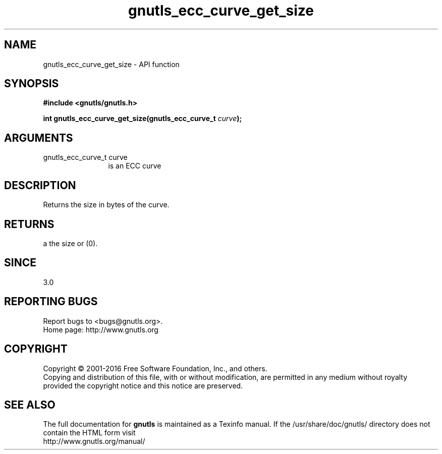 .\" DO NOT MODIFY THIS FILE!  It was generated by gdoc.
.TH "gnutls_ecc_curve_get_size" 3 "3.4.8" "gnutls" "gnutls"
.SH NAME
gnutls_ecc_curve_get_size \- API function
.SH SYNOPSIS
.B #include <gnutls/gnutls.h>
.sp
.BI "int gnutls_ecc_curve_get_size(gnutls_ecc_curve_t " curve ");"
.SH ARGUMENTS
.IP "gnutls_ecc_curve_t curve" 12
is an ECC curve
.SH "DESCRIPTION"
Returns the size in bytes of the curve.
.SH "RETURNS"
a the size or (0).
.SH "SINCE"
3.0
.SH "REPORTING BUGS"
Report bugs to <bugs@gnutls.org>.
.br
Home page: http://www.gnutls.org

.SH COPYRIGHT
Copyright \(co 2001-2016 Free Software Foundation, Inc., and others.
.br
Copying and distribution of this file, with or without modification,
are permitted in any medium without royalty provided the copyright
notice and this notice are preserved.
.SH "SEE ALSO"
The full documentation for
.B gnutls
is maintained as a Texinfo manual.
If the /usr/share/doc/gnutls/
directory does not contain the HTML form visit
.B
.IP http://www.gnutls.org/manual/
.PP
